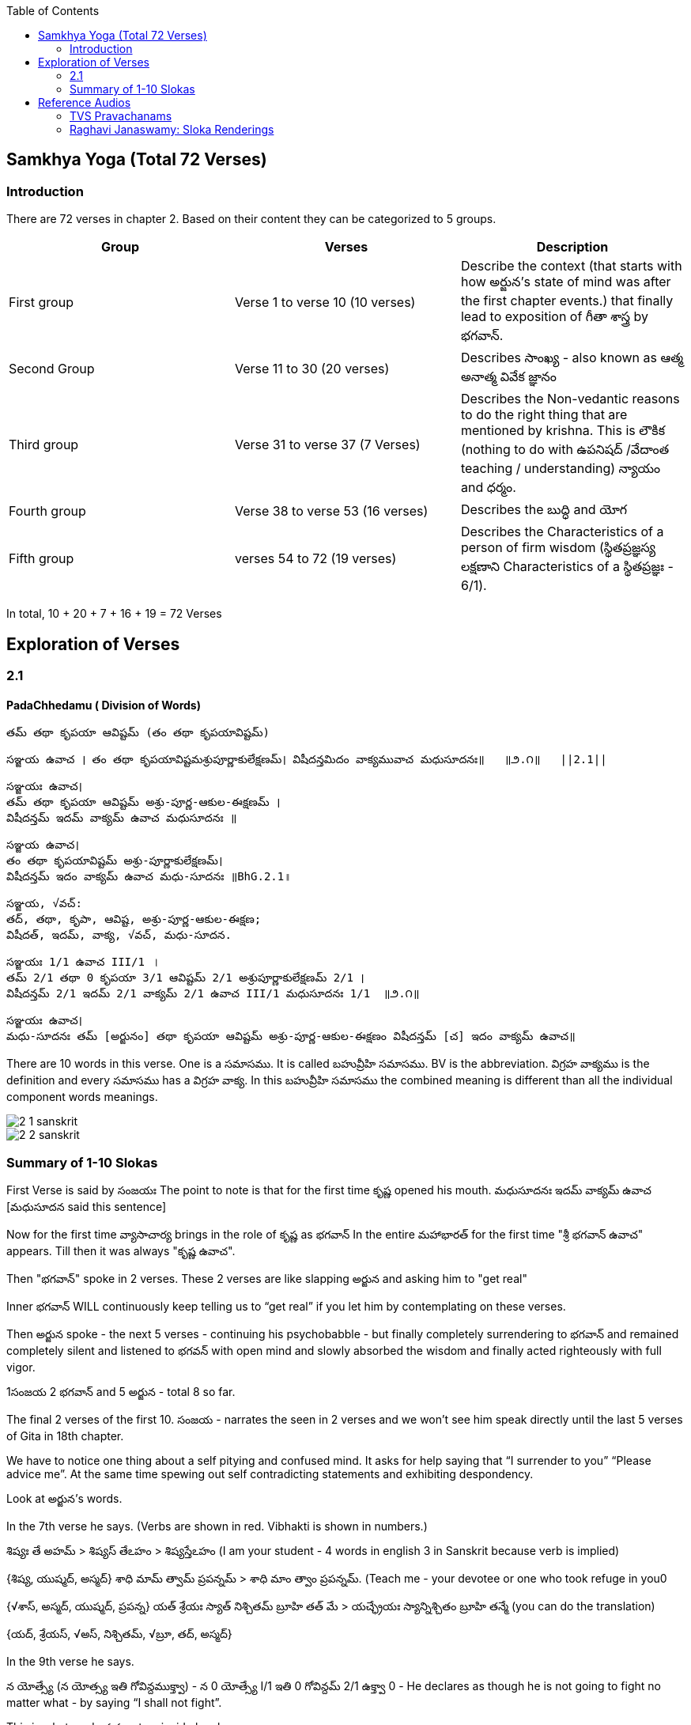 

:linkcss:
:imagesdir: ./images
:iconsdir: ./icons
:stylesdir: stylesheets/
:stylesheet:  colony.css
:data-uri:
:toc:

== Samkhya Yoga (Total 72 Verses)
=== Introduction


There are 72 verses in chapter 2.
Based on their content they can be categorized to 5 groups.

[%header,format=csv]
|===

Group, Verses, Description

First group,Verse 1 to verse 10 (10 verses), Describe the context (that starts with how అర్జున’s state of mind was after the first chapter events.) that finally lead to exposition of గీతా శాస్త్ర by భగవాన్.

Second Group,Verse 11 to 30 (20 verses), Describes సాంఖ్య - also known as  ఆత్మ అనాత్మ వివేక జ్ఞానం

Third group, Verse 31 to verse 37 (7 Verses), Describes the Non-vedantic reasons to do the right thing that are mentioned by krishna. This is లౌకిక (nothing to do with ఉపనిషద్ /వేదాంత teaching / understanding) న్యాయం and ధర్మం.

Fourth group, Verse 38 to verse 53 (16 verses), Describes the బుద్ధి and యోగ
Fifth group, verses 54 to 72 (19 verses), Describes the Characteristics of a person of firm wisdom (స్థితప్రజ్ఞస్య  లక్షణాని Characteristics of a స్థితప్రజ్ఞః - 6/1).
|===

In total, 10 + 20 + 7 + 16  + 19  = 72 Verses



== Exploration of Verses


=== 2.1

==== PadaChhedamu ( Division of Words)


    తమ్ తథా కృపయా ఆవిష్టమ్ (తం తథా కృపయావిష్టమ్)

    సఞ్జయ ఉవాచ । తం తథా కృపయావిష్టమశ్రుపూర్ణాకులేక్షణమ్। విషీదన్తమిదం వాక్యమువాచ మధుసూదనః॥   ॥౨.౧॥   ||2.1||

    సఞ్జయః ఉవాచ।
    తమ్ తథా కృపయా ఆవిష్టమ్ అశ్రు-పూర్ణ-ఆకుల-ఈక్షణమ్ ।
    విషీదన్తమ్ ఇదమ్ వాక్యమ్ ఉవాచ మధుసూదనః ॥

    సఞ్జయ ఉవాచ।
    తం తథా కృపయావిష్టమ్ అశ్రు-పూర్ణాకులేక్షణమ్।
    విషీదన్తమ్ ఇదం వాక్యమ్ ఉవాచ మధు-సూదనః ॥BhG.2.1॥

    సఞ్జయ, √వచ్:
    తద్, తథా, కృపా, ఆవిష్ట, అశ్రు-పూర్ణ-ఆకుల-ఈక్షణ;
    విషీదత్, ఇదమ్, వాక్య, √వచ్, మధు-సూదన.

    సఞ్జయః 1/1 ఉవాచ III/1 ।
    తమ్ 2/1 తథా 0 కృపయా 3/1 ఆవిష్టమ్ 2/1 అశ్రుపూర్ణాకులేక్షణమ్ 2/1 ।
    విషీదన్తమ్ 2/1 ఇదమ్ 2/1 వాక్యమ్ 2/1 ఉవాచ III/1 మధుసూదనః 1/1  ॥౨.౧॥

    సఞ్జయః ఉవాచ।
    మధు-సూదనః తమ్ [అర్జునం] తథా కృపయా ఆవిష్టమ్ అశ్రు-పూర్ణ-ఆకుల-ఈక్షణం విషీదన్తమ్ [చ] ఇదం వాక్యమ్ ఉవాచ॥

There are 10 words in this verse. One is a సమాసము. It is called బహువ్రీహి సమాసము. BV is the abbreviation. విగ్రహ వాక్యము is the definition and every సమాసము has a విగ్రహ వాక్య. In this బహువ్రీహి సమాసము the combined meaning is different than all the individual component words meanings.


image::./audios/2-chapter/2-1-sanskrit.jpg[]
image::./audios/2-chapter/2-2-sanskrit.jpg[]


=== Summary of 1-10 Slokas

First Verse is said by సంజయః
The point to note is that for the first time కృష్ణ opened his mouth.
మధుసూదనః ఇదమ్ వాక్యమ్ ఉవాచ  [మధుసూదన said this sentence]

Now for the first time వ్యాసాచార్య  brings in the role of కృష్ణ  as భగవాన్
In the entire మహాభారత్ for the first time "శ్రీ భగవాన్ ఉవాచ" appears.
Till then it was always "కృష్ణ ఉవాచ".

Then "భగవాన్" spoke in 2 verses.
These 2 verses are like slapping అర్జున and asking him to "get real"

Inner భగవాన్ WILL continuously keep telling us to “get real” if you let him by contemplating on these verses.

Then అర్జున spoke - the next 5 verses - continuing his psychobabble - but finally completely surrendering to భగవాన్ and remained completely silent and listened to భగవన్ with open mind and slowly absorbed the wisdom and finally acted righteously with full vigor.

1సంజయ 2 భగవాన్ and 5 అర్జున - total 8 so far.

The final 2 verses of the first 10.
సంజయ - narrates the seen in 2 verses and we won’t see him speak directly until the last 5 verses of Gita in 18th chapter.

We have to notice one thing about a self pitying and confused mind.
It asks for help saying that “I surrender to you” “Please advice me”.
At the same time spewing out self contradicting statements and exhibiting despondency.

Look at అర్జున’s words.

In the 7th verse he says.
(Verbs are shown in red. Vibhakti is shown in numbers.)

శిష్యః తే అహమ్  > శిష్యస్ తేఽహం  > శిష్యస్తేఽహం (I am your student - 4 words in english 3 in Sanskrit because verb is implied)
[శిష్యః 1/1 తే 6/1 అహమ్ 1/1]
{శిష్య, యుష్మద్, అస్మద్}
శాధి మామ్ త్వామ్ ప్రపన్నమ్ >  శాధి మాం త్వాం ప్రపన్నమ్.  (Teach me - your devotee or one who took refuge in you0
[శాధి II/1 మామ్ 2/1 త్వామ్ 2/1 ప్రపన్నమ్ 2/1]
{√శాస్, అస్మద్, యుష్మద్, ప్రపన్న}
యత్ శ్రేయః స్యాత్ నిశ్చితమ్ బ్రూహి తత్ మే  >  యచ్ఛ్రేయః స్యాన్నిశ్చితం బ్రూహి తన్మే (you can do the translation)
[యత్ 1/1 శ్రేయః 1/1 స్యాత్ III/1 నిశ్చితమ్ 1/1 బ్రూహి II/1 తత్ 2/1 మే 4/1]
{యద్, శ్రేయస్, √అస్, నిశ్చితమ్, √బ్రూ, తద్, అస్మద్}

In the 9th verse he says.

న యోత్స్యే  (న యోత్స్య ఇతి గోవిన్దముక్త్వా)  - న 0 యోత్స్యే I/1 ఇతి 0 గోవిన్దమ్ 2/1 ఉక్త్వా 0 -
He declares as though he is not going to fight no matter what - by saying “I shall not fight”.

This is what made కృష్ణ get an inside laugh.

తమ్ 2/1 ఉవాచ III/1 హృషీకేశః 1/1 ప్రహసన్ 1/1 ఇవ 0

Then when అర్జున becomes silent (తూష్ణీమ్ 0 బభూవ III/1) భగవాన్ speaks his mind out about our delusional thinking.



== Reference Audios

=== TVS Pravachanams

[%header,format=csv]
|===
1,2,3
link:./images/audios/2-chapter/tvs_2/tvs_2_1.mp3[Verse 1 - Tam Tadha]
link:./images/audios/2-chapter/tvs_2/tvs_2_1_continued1.mp3[Verse 1 - Tam Tadha Continued]
link:./images/audios/2-chapter/tvs_2/2.2.mp3[Verse 2]
link:./images/audios/2-chapter/tvs_2/2.2_1.mp3[Verse 2 - continued]
link:./images/audios/2-chapter/tvs_2/2.3.mp3[Verse 3]
link:./images/audios/2-chapter/tvs_2/7-karpanyadosha-1.mp3[Verse 7 : Karpandosho 1]
link:./images/audios/2-chapter/tvs_2/7-karpanyadosha-2.mp3[Verse 7: Karpandosho 2]


|===
=== Raghavi Janaswamy: Sloka Renderings
[%header,format=csv]
|===
1,2,3,4,5,6,7,8
link:./images/audios/2-chapter/chap2-1.mp3[Verse 1 ]
link:./images/audios/2-chapter/chap2-2.mp3[Verse 2 ]
link:./images/audios/2-chapter/chap2-3.mp3[Verse 3 ]
link:./images/audios/2-chapter/chap2-4.mp3[Verse 4 ]
link:./images/audios/2-chapter/chap2-5.mp3[Verse 5 ]
link:./images/audios/2-chapter/chap2-6.mp3[Verse 6 ]
link:./images/audios/2-chapter/chap2-7.mp3[Verse 7 ]
link:./images/audios/2-chapter/chap2-8.mp3[Verse 8 ]

link:./images/audios/2-chapter/chap2-9.mp3[Verse 9 ]
link:./images/audios/2-chapter/chap2-10.mp3[Verse 10 ]
link:./images/audios/2-chapter/chap2-11.mp3[Verse 11  ]
link:./images/audios/2-chapter/chap2-12.mp3[Verse 12 ]
link:./images/audios/2-chapter/chap2-13.mp3[Verse 13 ]
link:./images/audios/2-chapter/chap2-14.mp3[Verse 14 ]
link:./images/audios/2-chapter/chap2-15.mp3[Verse 15 ]
link:./images/audios/2-chapter/chap2-16.mp3[Verse 16 ]

link:./images/audios/2-chapter/chap2-17.mp3[Verse 17 ]
link:./images/audios/2-chapter/chap2-18.mp3[Verse 18]
link:./images/audios/2-chapter/chap2-19.mp3[Verse 19 ]



|===

